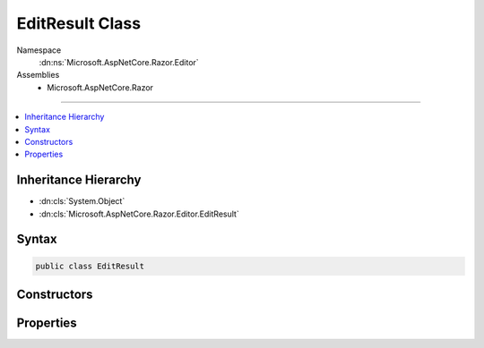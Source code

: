 

EditResult Class
================





Namespace
    :dn:ns:`Microsoft.AspNetCore.Razor.Editor`
Assemblies
    * Microsoft.AspNetCore.Razor

----

.. contents::
   :local:



Inheritance Hierarchy
---------------------


* :dn:cls:`System.Object`
* :dn:cls:`Microsoft.AspNetCore.Razor.Editor.EditResult`








Syntax
------

.. code-block:: csharp

    public class EditResult








.. dn:class:: Microsoft.AspNetCore.Razor.Editor.EditResult
    :hidden:

.. dn:class:: Microsoft.AspNetCore.Razor.Editor.EditResult

Constructors
------------

.. dn:class:: Microsoft.AspNetCore.Razor.Editor.EditResult
    :noindex:
    :hidden:

    
    .. dn:constructor:: Microsoft.AspNetCore.Razor.Editor.EditResult.EditResult(Microsoft.AspNetCore.Razor.PartialParseResult, Microsoft.AspNetCore.Razor.Parser.SyntaxTree.SpanBuilder)
    
        
    
        
        :type result: Microsoft.AspNetCore.Razor.PartialParseResult
    
        
        :type editedSpan: Microsoft.AspNetCore.Razor.Parser.SyntaxTree.SpanBuilder
    
        
        .. code-block:: csharp
    
            public EditResult(PartialParseResult result, SpanBuilder editedSpan)
    

Properties
----------

.. dn:class:: Microsoft.AspNetCore.Razor.Editor.EditResult
    :noindex:
    :hidden:

    
    .. dn:property:: Microsoft.AspNetCore.Razor.Editor.EditResult.EditedSpan
    
        
        :rtype: Microsoft.AspNetCore.Razor.Parser.SyntaxTree.SpanBuilder
    
        
        .. code-block:: csharp
    
            public SpanBuilder EditedSpan { get; set; }
    
    .. dn:property:: Microsoft.AspNetCore.Razor.Editor.EditResult.Result
    
        
        :rtype: Microsoft.AspNetCore.Razor.PartialParseResult
    
        
        .. code-block:: csharp
    
            public PartialParseResult Result { get; set; }
    

